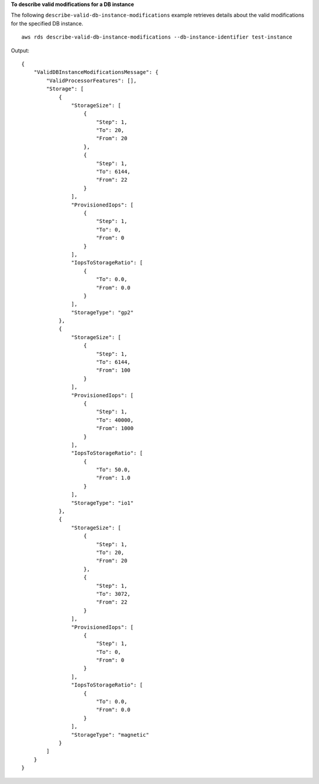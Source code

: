 **To describe valid modifications for a DB instance**

The following ``describe-valid-db-instance-modifications`` example retrieves details about the valid modifications for the specified DB instance. ::

    aws rds describe-valid-db-instance-modifications --db-instance-identifier test-instance

Output::

    {
        "ValidDBInstanceModificationsMessage": {
            "ValidProcessorFeatures": [],
            "Storage": [
                {
                    "StorageSize": [
                        {
                            "Step": 1,
                            "To": 20,
                            "From": 20
                        },
                        {
                            "Step": 1,
                            "To": 6144,
                            "From": 22
                        }
                    ],
                    "ProvisionedIops": [
                        {
                            "Step": 1,
                            "To": 0,
                            "From": 0
                        }
                    ],
                    "IopsToStorageRatio": [
                        {
                            "To": 0.0,
                            "From": 0.0
                        }
                    ],
                    "StorageType": "gp2"
                },
                {
                    "StorageSize": [
                        {
                            "Step": 1,
                            "To": 6144,
                            "From": 100
                        }
                    ],
                    "ProvisionedIops": [
                        {
                            "Step": 1,
                            "To": 40000,
                            "From": 1000
                        }
                    ],
                    "IopsToStorageRatio": [
                        {
                            "To": 50.0,
                            "From": 1.0
                        }
                    ],
                    "StorageType": "io1"
                },
                {
                    "StorageSize": [
                        {
                            "Step": 1,
                            "To": 20,
                            "From": 20
                        },
                        {
                            "Step": 1,
                            "To": 3072,
                            "From": 22
                        }
                    ],
                    "ProvisionedIops": [
                        {
                            "Step": 1,
                            "To": 0,
                            "From": 0
                        }
                    ],
                    "IopsToStorageRatio": [
                        {
                            "To": 0.0,
                            "From": 0.0
                        }
                    ],
                    "StorageType": "magnetic"
                }
            ]
        }
    }
